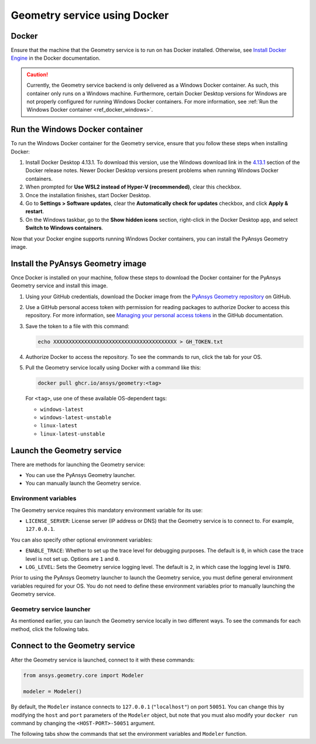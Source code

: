 .. _ref_docker:

Geometry service using Docker
=============================

Docker
------

Ensure that the machine that the Geometry service is to run on has Docker installed. Otherwise,
see `Install Docker Engine <https://docs.docker.com/engine/install/>`_ in the Docker documentation.

.. caution::
    Currently, the Geometry service backend is only delivered as a Windows Docker container.
    As such, this container only runs on a Windows machine. Furthermore, certain Docker Desktop
    versions for Windows are not properly configured for running Windows Docker containers. For
    more information, see :ref:`Run the Windows Docker container <ref_docker_windows>`.

.. _ref_docker_windows:

Run the Windows Docker container
--------------------------------

To run the Windows Docker container for the Geometry service, ensure that you follow
these steps when installing Docker:

#. Install Docker Desktop 4.13.1. To download this version, use the Windows download link
   in the `4.13.1 <https://docs.docker.com/desktop/release-notes/#4131>`_ section of the
   Docker release notes. Newer Docker Desktop versions present problems when running
   Windows Docker containers.

#. When prompted for **Use WSL2 instead of Hyper-V (recommended)**, clear this checkbox.

#. Once the installation finishes, start Docker Desktop.

#. Go to **Settings > Software updates**, clear the **Automatically check for updates** checkbox, and
   click **Apply & restart**.

#. On the Windows taskbar, go to the **Show hidden icons** section, right-click in the Docker Desktop app, and
   select **Switch to Windows containers**.

Now that your Docker engine supports running Windows Docker containers, you can install the PyAnsys Geometry image.

Install the PyAnsys Geometry image
----------------------------------

Once Docker is installed on your machine, follow these steps to download the Docker container for the
PyAnsys Geometry service and install this image.

#. Using your GitHub credentials, download the Docker image from the `PyAnsys Geometry repository <https://github.com/ansys/pyansys-geometry>`_
   on GitHub.

#. Use a GitHub personal access token with permission for reading packages to authorize Docker
   to access this repository. For more information, see `Managing your personal access tokens
   <https://docs.github.com/en/authentication/keeping-your-account-and-data-secure/managing-your-personal-access-tokens>`_
   in the GitHub documentation.

#. Save the token to a file with this command:

   .. code-block:: bash

       echo XXXXXXXXXXXXXXXXXXXXXXXXXXXXXXXXXXXXXXXX > GH_TOKEN.txt

#. Authorize Docker to access the repository. To see the commands to run, click the tab for your OS.

   .. tab-set::

       .. tab-item:: Linux/Mac

           .. code-block:: bash

               GH_USERNAME=<my-github-username>
               cat GH_TOKEN.txt | docker login ghcr.io -u $GH_USERNAME --password-stdin

       .. tab-item:: Powershell

           .. code-block:: bash

               $env:GH_USERNAME=<my-github-username>
               cat GH_TOKEN.txt | docker login ghcr.io -u $env:GH_USERNAME --password-stdin

       .. tab-item:: Windows CMD

           .. code-block:: bash

               SET GH_USERNAME=<my-github-username>
               type GH_TOKEN.txt | docker login ghcr.io -u %GH_USERNAME% --password-stdin


#. Pull the Geometry service locally using Docker with a command like this:

   .. code:: bash

      docker pull ghcr.io/ansys/geometry:<tag>

   For ``<tag>``, use one of these available OS-dependent tags:

   * ``windows-latest``
   * ``windows-latest-unstable``
   * ``linux-latest``
   * ``linux-latest-unstable``

Launch the Geometry service
---------------------------

There are methods for launching the Geometry service:

* You can use the PyAnsys Geometry launcher.
* You can manually launch the Geometry service.

Environment variables
^^^^^^^^^^^^^^^^^^^^^

The Geometry service requires this mandatory environment variable for its use:

* ``LICENSE_SERVER``: License server (IP address or DNS) that the Geometry service is to
  connect to. For example, ``127.0.0.1``.

You can also specify other optional environment variables:

* ``ENABLE_TRACE``: Whether to set up the trace level for debugging purposes. The default
  is ``0``, in which case the trace level is not set up. Options are ``1`` and ``0``.
* ``LOG_LEVEL``: Sets the Geometry service logging level. The default is ``2``, in which case
  the logging level is ``INFO``.

Prior to using the PyAnsys Geometry launcher to launch the Geometry service, you must define
general environment variables required for your OS. You do not need to define these
environment variables prior to manually launching the Geometry service.

.. tab-set::

    .. tab-item:: Using PyAnsys Geometry launcher

        Define the following general environment variables prior to using the PyAnsys Geometry
        launcher. Click the tab for your OS to see the appropriate commands.

        .. tab-set::

            .. tab-item:: Linux/Mac

                .. code-block:: bash

                    export ANSRV_GEO_LICENSE_SERVER=127.0.0.1
                    export ANSRV_GEO_ENABLE_TRACE=0
                    export ANSRV_GEO_LOG_LEVEL=2

            .. tab-item:: Powershell

                .. code-block:: bash

                    $env:ANSRV_GEO_LICENSE_SERVER="127.0.0.1"
                    $env:ANSRV_GEO_ENABLE_TRACE=0
                    $env:ANSRV_GEO_LOG_LEVEL=2

            .. tab-item:: Windows CMD

                .. code-block:: bash

                    SET ANSRV_GEO_LICENSE_SERVER=127.0.0.1
                    SET ANSRV_GEO_ENABLE_TRACE=0
                    SET ANSRV_GEO_LOG_LEVEL=2

    .. tab-item:: Manually launching Geometry service

        You do not need to define general environment variables prior to manually launching
        the Geometry service. They are directly passed to the Docker container itself.


Geometry service launcher
^^^^^^^^^^^^^^^^^^^^^^^^^

As mentioned earlier, you can launch the Geometry service locally in two different ways.
To see the commands for each method, click the following tabs.

.. tab-set::

    .. tab-item:: Using PyAnsys Geometry launcher

        This method directly launches the Geometry service and
        provides a ``Modeler`` object.

        .. code:: python

          from ansys.geometry.core.connection import launch_modeler

          modeler = launch_modeler()

        The ``launch_modeler()`` method launches the Geometry service under the default
        conditions. For more configurability, use the ``launch_local_modeler()`` method.

    .. tab-item:: Manual Geometry service launch

       This method requires that you manually launch the Geometry service. Remember to pass
       in the different environment variables that are needed. Afterwards, see the next section
       to understand how to connect to this service instance from PyAnsys Geometry.

       .. code:: bash

          docker run --name ans_geo -e LICENSE_SERVER=<LICENSE_SERVER> -p 50051:50051 ghcr.io/ansys/geometry:<TAG>


Connect to the Geometry service
-------------------------------

After the Geometry service is launched, connect to it with these commands:

.. code:: python

   from ansys.geometry.core import Modeler

   modeler = Modeler()

By default, the ``Modeler`` instance connects to ``127.0.0.1`` (``"localhost"``) on
port ``50051``. You can change this by modifying the ``host`` and ``port``
parameters of the ``Modeler`` object, but note that you must also modify
your ``docker run`` command by changing the ``<HOST-PORT>-50051`` argument.

The following tabs show the commands that set the environment variables and ``Modeler``
function.

.. tab-set::

    .. tab-item:: Environment variables

        .. tab-set::

            .. tab-item:: Linux/Mac

                .. code-block:: bash

                    export ANSRV_GEO_HOST=127.0.0.1
                    export ANSRV_GEO_PORT=50051

            .. tab-item:: Powershell

                .. code-block:: bash

                    $env:ANSRV_GEO_HOST="127.0.0.1"
                    $env:ANSRV_GEO_PORT=50051

            .. tab-item:: Windows CMD

                .. code-block:: bash

                    SET ANSRV_GEO_HOST=127.0.0.1
                    SET ANSRV_GEO_PORT=50051

    .. tab-item:: Modeler function

        .. code-block:: pycon

            >>> from ansys.geometry.core import Modeler
            >>> modeler = Modeler(host="127.0.0.1", port=50051)
